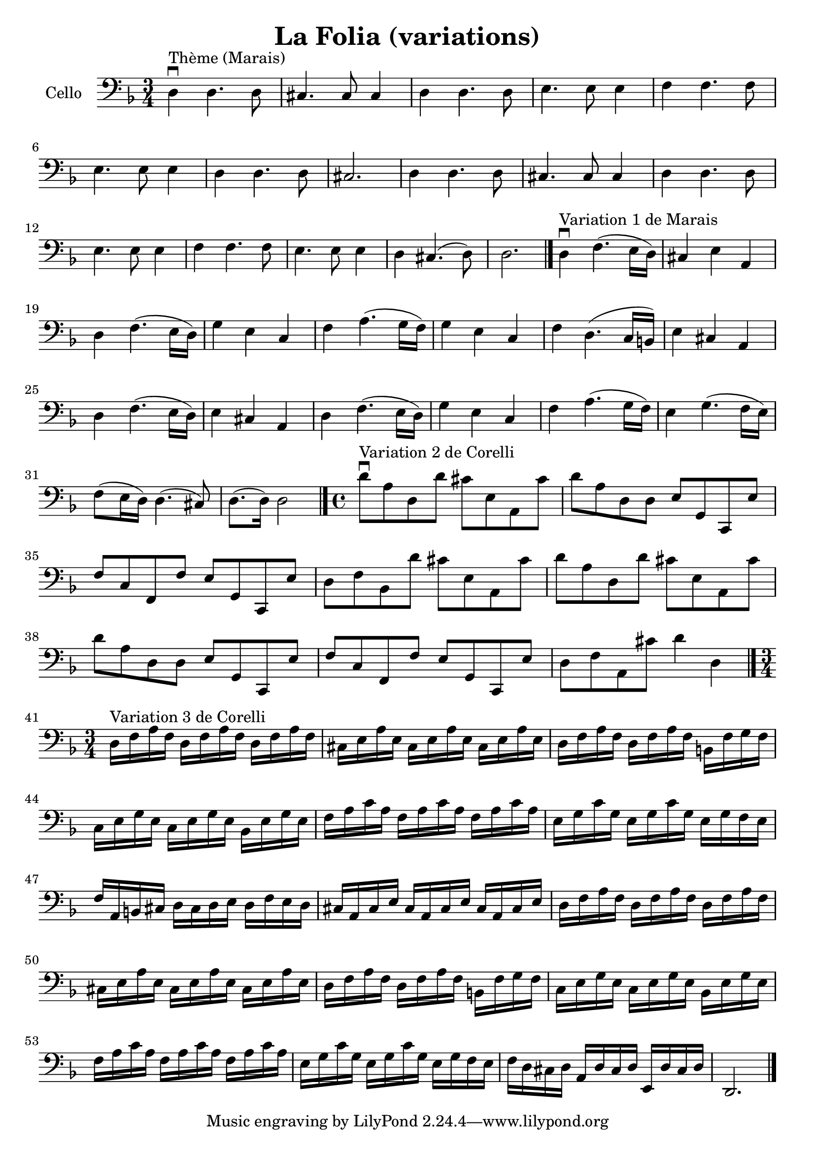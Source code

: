 #(set-global-staff-size 21)

\version "2.18.2"

\header {
  title = "La Folia (variations)"
}

\language "italiano"

\score {
  \new Staff
  \with {instrumentName = #"Cello "}
   {
     \clef "bass"
     \key re \minor
     \override Hairpin.to-barline = ##f

     \time 3/4
     re4\downbow^"Thème (Marais)" re4. re8
     | dod4. dod8 dod4
     | re4 re4. re8
     | mi4. mi8 mi4
     | fa4 fa4. fa8 | mi4. mi8 mi4 | re4 re4. re8 | dod2. | re4 re4. re8
     | dod4. dod8 dod4
     | re4 re4. re8
     | mi4. mi8 mi4
     | fa4 fa4. fa8
     | mi4. mi8 mi4 | re dod4.(re8) | re2. \bar "|."

%     \break

     re4\downbow^"Variation 1 de Marais" fa4.(mi16 re16)
     | dod4 mi4 la,4
     | re4 fa4.(mi16 re16)
     | sol4 mi4 do4 | fa4la4.(sol16 fa16) | sol4 mi4 do4 | fa4 re4.(do16 si,16)
     | mi4 dod4 la,4 | re4 fa4.(mi16 re16) | mi4 dod4 la,4 | re4 fa4.(mi16 re16)
     | sol4 mi4 do4 | fa4 la4.(sol16 fa16) | mi4 sol4.(fa16 mi16)
     | fa8(mi16 re16) re4.(dod8) | re8.(re16) re2 \bar "|."

 %    \break

   \time 4/4

   re'8\downbow^"Variation 2 de Corelli" la8 re8 re'8 dod'8 mi8 la,8 dod'8
    | re'8 la8 re8 re8 mi8 sol,8 do,8 mi8
    | fa8 do8 fa,8 fa8 mi8 sol,8 do,8 mi8
    | re8 fa8 sib,8 re'8 dod'8 mi8 la,8 dod'8
    | re'8 la8 re8 re'8 dod'8 mi8 la,8 dod'8   % Same as first
    | re'8 la8 re8 re8 mi8 sol,8 do,8 mi8      % Same as second
    | fa8 do8 fa,8 fa8 mi8 sol,8 do,8 mi8      % Same as third
    | re8 fa8 la,8 dod'8 re'4 re4
   \bar "|."

%   \break

   \time 3/4
   re16^"Variation 3 de Corelli" fa16 la16 fa16
   re16 fa16 la16 fa16 re16 fa16 la16 fa16
   | dod16 mi16 la16 mi16 dod16 mi16 la16 mi16 dod16 mi16 la16 mi16
   | re16 fa16 la16 fa16 re16 fa16 la16 fa16 si,16 fa16 sol16 fa16
   | do16 mi16 sol16 mi16 do16 mi16 sol16 mi16 sib,16 mi16 sol16 mi16
   | fa16 la16 do'16 la16 fa16 la16 do'16 la16 fa16 la16 do'16 la16
   | mi16 sol16 do'16 sol16 mi16 sol16 do'16 sol16 mi16 sol16 fa16 mi16
   | fa16 la,16 si,16 dod16 re16 dod16 re16 mi16 re16 fa16 mi16 re16
   | dod16 la,16 dod16 mi16 dod16 la,16 dod16 mi16 dod16 la,16 dod16 mi16
   | re16 fa16 la16 fa16 re16 fa16 la16 fa16 re16 fa16 la16 fa16
   | dod16 mi16 la16 mi16 dod16 mi16 la16 mi16 dod16 mi16 la16 mi16
   | re16 fa16 la16 fa16 re16 fa16 la16 fa16 si,16 fa16 sol16 fa16
   | do16 mi16 sol16 mi16 do16 mi16 sol16 mi16 sib,16 mi16 sol16 mi16
   | fa16 la16 do'16 la16 fa16 la16 do'16 la16 fa16 la16 do'16 la16
   | mi16 sol16 do'16 sol16 mi16 sol16 do'16 sol16 mi16 sol16 fa16 mi16
   | fa16 re16 dod16 re16 la,16 re16 dod16 re16 mi,16 re16 dod16 re16
   | re,2. \bar "|."
   }
}
